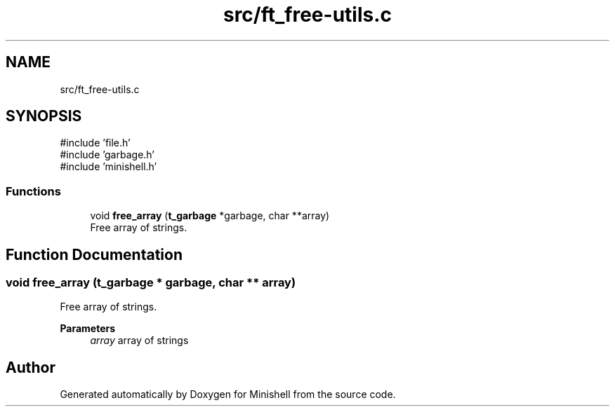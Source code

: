 .TH "src/ft_free-utils.c" 3 "Minishell" \" -*- nroff -*-
.ad l
.nh
.SH NAME
src/ft_free-utils.c
.SH SYNOPSIS
.br
.PP
\fR#include 'file\&.h'\fP
.br
\fR#include 'garbage\&.h'\fP
.br
\fR#include 'minishell\&.h'\fP
.br

.SS "Functions"

.in +1c
.ti -1c
.RI "void \fBfree_array\fP (\fBt_garbage\fP *garbage, char **array)"
.br
.RI "Free array of strings\&. "
.in -1c
.SH "Function Documentation"
.PP 
.SS "void free_array (\fBt_garbage\fP * garbage, char ** array)"

.PP
Free array of strings\&. 
.PP
\fBParameters\fP
.RS 4
\fIarray\fP array of strings 
.RE
.PP

.SH "Author"
.PP 
Generated automatically by Doxygen for Minishell from the source code\&.
